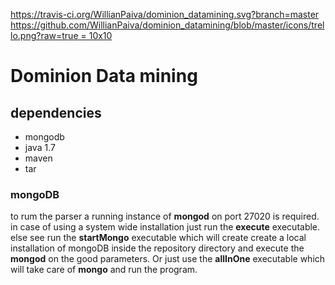 [[https://gitter.im/WillianPaiva/dominion_datamining?utm_source=badge&utm_medium=badge&utm_campaign=pr-badge&utm_content=badge][https://badges.gitter.im/WillianPaiva/dominion_datamining.svg]] [[https://travis-ci.com/WillianPaiva/dominion_datamining][https://travis-ci.org/WillianPaiva/dominion_datamining.svg?branch=master]] [[https://trello.com/b/mU21Z9aA][https://github.com/WillianPaiva/dominion_datamining/blob/master/icons/trello.png?raw=true = 10x10]] [[https://github.com/syl20bnr/spacemacs][file:https://cdn.rawgit.com/syl20bnr/spacemacs/442d025779da2f62fc86c2082703697714db6514/assets/spacemacs-badge.svg]]



* Dominion Data mining

** dependencies
  - mongodb
  - java 1.7
  - maven
  - tar
*** mongoDB
to rum the parser a running instance of *mongod* on port 27020 is required.
in case of using a system wide installation just run the *execute* executable.
else see run the *startMongo* executable which will create create a local installation of mongoDB
inside the repository directory and execute the *mongod* on the good parameters.
Or just use the *allInOne* executable which will take care of *mongo* and run the program.

